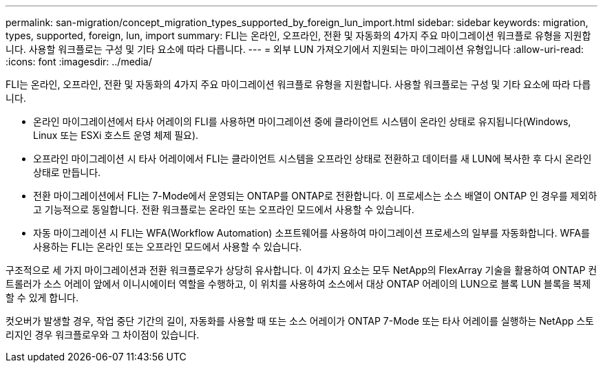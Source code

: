 ---
permalink: san-migration/concept_migration_types_supported_by_foreign_lun_import.html 
sidebar: sidebar 
keywords: migration, types, supported, foreign, lun, import 
summary: FLI는 온라인, 오프라인, 전환 및 자동화의 4가지 주요 마이그레이션 워크플로 유형을 지원합니다. 사용할 워크플로는 구성 및 기타 요소에 따라 다릅니다. 
---
= 외부 LUN 가져오기에서 지원되는 마이그레이션 유형입니다
:allow-uri-read: 
:icons: font
:imagesdir: ../media/


[role="lead"]
FLI는 온라인, 오프라인, 전환 및 자동화의 4가지 주요 마이그레이션 워크플로 유형을 지원합니다. 사용할 워크플로는 구성 및 기타 요소에 따라 다릅니다.

* 온라인 마이그레이션에서 타사 어레이의 FLI를 사용하면 마이그레이션 중에 클라이언트 시스템이 온라인 상태로 유지됩니다(Windows, Linux 또는 ESXi 호스트 운영 체제 필요).
* 오프라인 마이그레이션 시 타사 어레이에서 FLI는 클라이언트 시스템을 오프라인 상태로 전환하고 데이터를 새 LUN에 복사한 후 다시 온라인 상태로 만듭니다.
* 전환 마이그레이션에서 FLI는 7-Mode에서 운영되는 ONTAP를 ONTAP로 전환합니다. 이 프로세스는 소스 배열이 ONTAP 인 경우를 제외하고 기능적으로 동일합니다. 전환 워크플로는 온라인 또는 오프라인 모드에서 사용할 수 있습니다.
* 자동 마이그레이션 시 FLI는 WFA(Workflow Automation) 소프트웨어를 사용하여 마이그레이션 프로세스의 일부를 자동화합니다. WFA를 사용하는 FLI는 온라인 또는 오프라인 모드에서 사용할 수 있습니다.


구조적으로 세 가지 마이그레이션과 전환 워크플로우가 상당히 유사합니다. 이 4가지 요소는 모두 NetApp의 FlexArray 기술을 활용하여 ONTAP 컨트롤러가 소스 어레이 앞에서 이니시에이터 역할을 수행하고, 이 위치를 사용하여 소스에서 대상 ONTAP 어레이의 LUN으로 블록 LUN 블록을 복제할 수 있게 합니다.

컷오버가 발생할 경우, 작업 중단 기간의 길이, 자동화를 사용할 때 또는 소스 어레이가 ONTAP 7-Mode 또는 타사 어레이를 실행하는 NetApp 스토리지인 경우 워크플로우와 그 차이점이 있습니다.

